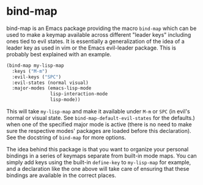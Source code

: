 
* bind-map
bind-map is an Emacs package providing the macro =bind-map= which can be used to
make a keymap available across different "leader keys" including ones tied to
evil states. It is essentially a generalization of the idea of a leader key as
used in vim or the Emacs evil-leader package. This is probably best explained
with an example.

#+BEGIN_SRC emacs-lisp
(bind-map my-lisp-map
  :keys ("M-m")
  :evil-keys ("SPC")
  :evil-states (normal visual)
  :major-modes (emacs-lisp-mode
                lisp-interaction-mode
                lisp-mode))
#+END_SRC

This will take =my-lisp-map= and make it available under =M-m= or =SPC= (in
evil's normal or visual state. See =bind-map-default-evil-states= for the
defaults.) when one of the specified major mode is active (there is no need to
make sure the respective modes' packages are loaded before this declaration).
See the docstring of =bind-map= for more options.

The idea behind this package is that you want to organize your personal bindings
in a series of keymaps separate from built-in mode maps. You can simply add keys
using the built-in =define-key= to =my-lisp-map= for example, and a declaration
like the one above will take care of ensuring that these bindings are available
in the correct places.

